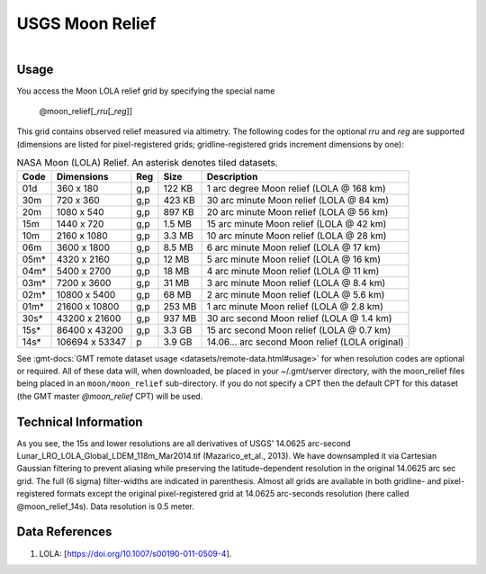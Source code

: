 USGS Moon Relief
----------------

.. figure:: /_static/usgs.png
   :align: right
   :scale: 20 %

.. figure:: /_static/GMT_moon_relief.jpg
   :height: 888 px
   :width: 1774 px
   :align: center
   :scale: 40 %

Usage
~~~~~

You access the Moon LOLA relief grid by specifying the special name

   @moon_relief[_\ *rru*\ [_\ *reg*\ ]]

This grid contains observed relief measured via altimetry.
The following codes for the optional *rr*\ *u* and *reg* are supported (dimensions are listed
for pixel-registered grids; gridline-registered grids increment dimensions by one):

.. _tbl-moon_relief:

.. table:: NASA Moon (LOLA) Relief. An asterisk denotes tiled datasets.

  ==== ================= === =======  ===============================================
  Code Dimensions        Reg Size     Description
  ==== ================= === =======  ===============================================
  01d       360 x    180 g,p  122 KB  1 arc degree Moon relief (LOLA @ 168 km)
  30m       720 x    360 g,p  423 KB  30 arc minute Moon relief (LOLA @ 84 km)
  20m      1080 x    540 g,p  897 KB  20 arc minute Moon relief (LOLA @ 56 km)
  15m      1440 x    720 g,p  1.5 MB  15 arc minute Moon relief (LOLA @ 42 km)
  10m      2160 x   1080 g,p  3.3 MB  10 arc minute Moon relief (LOLA @ 28 km)
  06m      3600 x   1800 g,p  8.5 MB  6 arc minute Moon relief (LOLA @ 17 km)
  05m*     4320 x   2160 g,p   12 MB  5 arc minute Moon relief (LOLA @ 16 km)
  04m*     5400 x   2700 g,p   18 MB  4 arc minute Moon relief (LOLA @ 11 km)
  03m*     7200 x   3600 g,p   31 MB  3 arc minute Moon relief (LOLA @ 8.4 km)
  02m*    10800 x   5400 g,p   68 MB  2 arc minute Moon relief (LOLA @ 5.6 km)
  01m*    21600 x  10800 g,p  253 MB  1 arc minute Moon relief (LOLA @ 2.8 km)
  30s*    43200 x  21600 g,p  937 MB  30 arc second Moon relief (LOLA @ 1.4 km)
  15s*    86400 x  43200 g,p  3.3 GB  15 arc second Moon relief (LOLA @ 0.7 km)
  14s*   106694 x  53347 p    3.9 GB  14.06... arc second Moon relief (LOLA original)
  ==== ================= === =======  ===============================================

See :gmt-docs:`GMT remote dataset usage <datasets/remote-data.html#usage>` for when resolution codes are optional or required.
All of these data will, when downloaded, be placed in your ~/.gmt/server directory, with
the moon_relief files being placed in an ``moon/moon_relief`` sub-directory. If you
do not specify a CPT then the default CPT for this dataset (the GMT master *@moon_relief* CPT) will be used.

Technical Information
~~~~~~~~~~~~~~~~~~~~~

As you see, the 15s and lower resolutions are all derivatives of USGS' 14.0625 arc-second Lunar_LRO_LOLA_Global_LDEM_118m_Mar2014.tif
(Mazarico_et_al., 2013). We have downsampled it via Cartesian Gaussian filtering to prevent
aliasing while preserving the latitude-dependent resolution in the original 14.0625 arc sec grid.
The full (6 sigma) filter-widths are indicated in parenthesis. Almost all grids
are available in both gridline- and pixel-registered formats except the original pixel-registered
grid at 14.0625 arc-seconds resolution (here called @moon_relief_14s). Data resolution is 0.5 meter.

Data References
~~~~~~~~~~~~~~~

#. LOLA: [https://doi.org/10.1007/s00190-011-0509-4].
